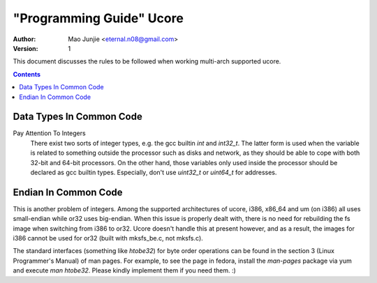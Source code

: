 ===========================
 "Programming Guide" Ucore
===========================

:Author: Mao Junjie <eternal.n08@gmail.com>
:Version: $Revision: 1 $

This document discusses the rules to be followed when working multi-arch supported ucore.

.. contents::

Data Types In Common Code
-------------------------

Pay Attention To Integers
  There exist two sorts of integer types, e.g. the gcc builtin *int* and *int32_t*. The latter form is used when the variable is related to something outside the processor such as disks and network, as they should be able to cope with both 32-bit and 64-bit processors. On the other hand, those variables only used inside the processor should be declared as gcc builtin types. Especially, don't use *uint32_t* or *uint64_t* for addresses.

Endian In Common Code
---------------------

This is another problem of integers. Among the supported architectures of ucore, i386, x86_64 and um (on i386) all uses small-endian while or32 uses big-endian. When this issue is properly dealt with, there is no need for rebuilding the fs image when switching from i386 to or32. Ucore doesn't handle this at present however, and as a result, the images for i386 cannot be used for or32 (built with mksfs_be.c, not mksfs.c).

The standard interfaces (something like *htobe32*) for byte order operations can be found in the section 3 (Linux Programmer's Manual) of man pages. For example, to see the page in fedora, install the *man-pages* package via yum and execute *man htobe32*. Please kindly implement them if you need them. :)
